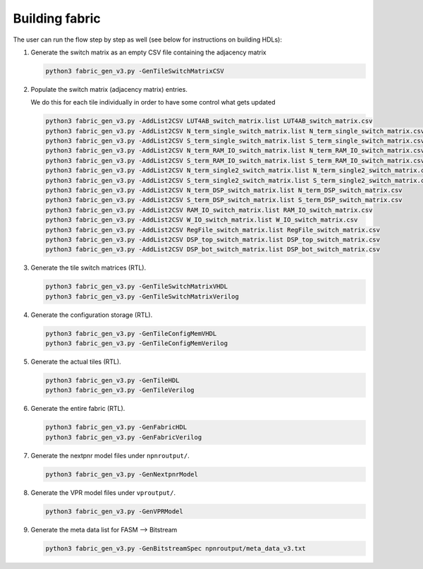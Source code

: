 Building fabric
===============

The user can run the flow step by step as well (see below for instructions on building HDLs):

.. image:: https://www.dropbox.com/s/frnugxm1kjvv947/FABulous_flow2.png?raw=1
        :width: 80%

#. Generate the switch matrix as an empty CSV file containing the adjacency matrix

   .. code-block:: console

        python3 fabric_gen_v3.py -GenTileSwitchMatrixCSV

#. Populate the switch matrix (adjacency matrix) entries.

   We do this for each tile individually in order to have some control what gets updated

   .. code-block:: console

        python3 fabric_gen_v3.py -AddList2CSV LUT4AB_switch_matrix.list LUT4AB_switch_matrix.csv
        python3 fabric_gen_v3.py -AddList2CSV N_term_single_switch_matrix.list N_term_single_switch_matrix.csv
        python3 fabric_gen_v3.py -AddList2CSV S_term_single_switch_matrix.list S_term_single_switch_matrix.csv
        python3 fabric_gen_v3.py -AddList2CSV N_term_RAM_IO_switch_matrix.list N_term_RAM_IO_switch_matrix.csv
        python3 fabric_gen_v3.py -AddList2CSV S_term_RAM_IO_switch_matrix.list S_term_RAM_IO_switch_matrix.csv
        python3 fabric_gen_v3.py -AddList2CSV N_term_single2_switch_matrix.list N_term_single2_switch_matrix.csv
        python3 fabric_gen_v3.py -AddList2CSV S_term_single2_switch_matrix.list S_term_single2_switch_matrix.csv
        python3 fabric_gen_v3.py -AddList2CSV N_term_DSP_switch_matrix.list N_term_DSP_switch_matrix.csv
        python3 fabric_gen_v3.py -AddList2CSV S_term_DSP_switch_matrix.list S_term_DSP_switch_matrix.csv
        python3 fabric_gen_v3.py -AddList2CSV RAM_IO_switch_matrix.list RAM_IO_switch_matrix.csv
        python3 fabric_gen_v3.py -AddList2CSV W_IO_switch_matrix.list W_IO_switch_matrix.csv
        python3 fabric_gen_v3.py -AddList2CSV RegFile_switch_matrix.list RegFile_switch_matrix.csv
        python3 fabric_gen_v3.py -AddList2CSV DSP_top_switch_matrix.list DSP_top_switch_matrix.csv
        python3 fabric_gen_v3.py -AddList2CSV DSP_bot_switch_matrix.list DSP_bot_switch_matrix.csv


#. Generate the tile switch matrices (RTL).
      
   .. code-block:: console

        python3 fabric_gen_v3.py -GenTileSwitchMatrixVHDL
        python3 fabric_gen_v3.py -GenTileSwitchMatrixVerilog

#. Generate the configuration storage (RTL).

   .. code-block:: console

        python3 fabric_gen_v3.py -GenTileConfigMemVHDL
        python3 fabric_gen_v3.py -GenTileConfigMemVerilog


#. Generate the actual tiles (RTL).

   .. code-block:: console

        python3 fabric_gen_v3.py -GenTileHDL
        python3 fabric_gen_v3.py -GenTileVerilog

#. Generate the entire fabric (RTL).

   .. code-block:: console

        python3 fabric_gen_v3.py -GenFabricHDL
        python3 fabric_gen_v3.py -GenFabricVerilog

#. Generate the nextpnr model files under ``npnroutput/``.

   .. code-block:: console

        python3 fabric_gen_v3.py -GenNextpnrModel

#. Generate the VPR model files under ``vproutput/``.

   .. code-block:: console

        python3 fabric_gen_v3.py -GenVPRModel

#. Generate the meta data list for FASM --> Bitstream

   .. code-block:: console

        python3 fabric_gen_v3.py -GenBitstreamSpec npnroutput/meta_data_v3.txt

